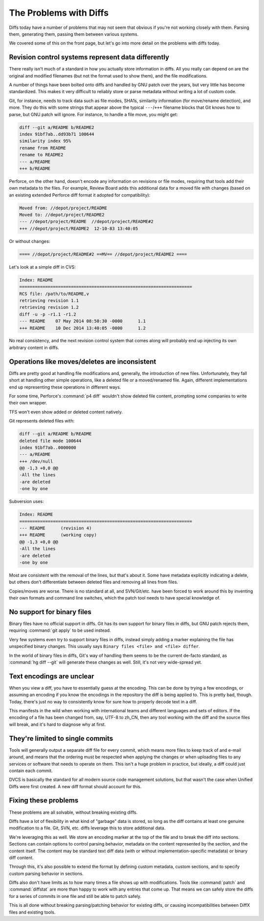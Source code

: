 .. _problems-with-diffs:

=======================
The Problems with Diffs
=======================

Diffs today have a number of problems that may not seem that obvious if you're
not working closely with them. Parsing them, generating them, passing them
between various systems.

We covered some of this on the front page, but let's go into more detail on
the problems with diffs today.


Revision control systems represent data differently
===================================================

There really isn't much of a standard in how you actually store information in
diffs. All you really can depend on are the original and modified filenames
(but not the format used to show them), and the file modifications.

A number of things have been bolted onto diffs and handled by GNU patch over
the years, but very little has become standardized. This makes it very
difficult to reliably store or parse metadata without writing a lot of custom
code.

Git, for instance, needs to track data such as file modes, SHA1s, similarity
information (for move/rename detection), and more. They do this with some
strings that appear above the typical ``---``/``+++`` filename blocks that Git
knows how to parse, but GNU patch will ignore. For instance, to handle a file
move, you might get:

.. code-block:: diff

   diff --git a/README b/README2
   index 91bf7ab..dd93b71 100644
   similarity index 95%
   rename from README
   rename to README2
   --- a/README
   +++ b/README

Perforce, on the other hand, doesn't encode any information on revisions or
file modes, requiring that tools add their own metadata to the files. For
example, Review Board adds this additional data for a moved file with
changes (based on an existing extended Perforce diff format it adopted for
compatibility):

.. code-block:: diff

   Moved from: //depot/project/README
   Moved to: //depot/project/README2
   --- //depot/project/README  //depot/project/README#2
   +++ //depot/project/README2  12-10-83 13:40:05

Or without changes:

.. code-block:: diff

   ==== //depot/project/README#2 ==MV== //depot/project/README2 ====

Let's look at a simple diff in CVS:

.. code-block:: diff

   Index: README
   ===================================================================
   RCS file: /path/to/README,v
   retrieving revision 1.1
   retrieving revision 1.2
   diff -u -p -r1.1 -r1.2
   --- README    07 May 2014 08:50:30 -0000      1.1
   +++ README    10 Dec 2014 13:40:05 -0000      1.2

No real consistency, and the next revision control system that comes along
will probably end up injecting its own arbitrary content in diffs.


Operations like moves/deletes are inconsistent
==============================================

Diffs are pretty good at handling file modifications and, generally, the
introduction of new files. Unfortunately, they fall short at handling other
simple operations, like a deleted file or a moved/renamed file. Again,
different implementations end up representing these operations in different
ways.

For some time, Perforce's :command:`p4 diff` wouldn't show deleted file
content, prompting some companies to write their own wrapper.

TFS won't even show added or deleted content natively.

Git represents deleted files with:

.. code-block:: diff

   diff --git a/README b/README
   deleted file mode 100644
   index 91bf7ab..0000000
   --- a/README
   +++ /dev/null
   @@ -1,3 +0,0 @@
   -All the lines
   -are deleted
   -one by one

Subversion uses:

.. code-block:: diff

   Index: README
   ===================================================================
   --- README      (revision 4)
   +++ README      (working copy)
   @@ -1,3 +0,0 @@
   -All the lines
   -are deleted
   -one by one

Most are consistent with the removal of the lines, but that's about it. Some
have metadata explicitly indicating a delete, but others don't differentiate
between deleted files and removing all lines from files.

Copies/moves are worse. There is no standard at all, and SVN/Git/etc. have
been forced to work around this by inventing their own formats and command
line switches, which the patch tool needs to have special knowledge of.


No support for binary files
===========================

Binary files have no official support in diffs. Git has its own support for
binary files in diffs, but GNU patch rejects them, requiring :command:`git
apply` to be used instead.

Very few systems even try to support binary files in diffs, instead simply
adding a marker explaining the file has unspecified binary changes. This
usually says ``Binary files <file> and <file> differ``.

In the world of binary files in diffs, Git's way of handling them seems to be
the current de-facto standard, as :command:`hg diff --git` will generate
these changes as well. Still, it's not very wide-spread yet.


Text encodings are unclear
==========================

When you view a diff, you have to essentially guess at the encoding. This can
be done by trying a few encodings, or assuming an encoding if you know the
encodings in the repository the diff is being applied to. This is pretty bad,
though. Today, there's just no way to consistently know for sure how to
properly decode text in a diff.

This manifests in the wild when working with international teams and different
languages and sets of editors. If the encoding of a file has been changed
from, say, UTF-8 to zh_CN, then any tool working with the diff and the source
files will break, and it's hard to diagnose why at first.


They're limited to single commits
=================================

Tools will generally output a separate diff file for every commit, which means
more files to keep track of and e-mail around, and means that the ordering
must be respected when applying the changes or when uploading files to any
services or software that needs to operate on them. This isn't a huge problem
in practice, but ideally, a diff could just contain each commit.

DVCS is basically the standard for all modern source code management
solutions, but that wasn't the case when Unified Diffs were first created. A
new diff format should account for this.


Fixing these problems
=====================

These problems are all solvable, without breaking existing diffs.

Diffs have a lot of flexibility in what kind of "garbage" data is stored, so
long as the diff contains at least one genuine modification to a file. Git,
SVN, etc. diffs leverage this to store additional data.

We're leveraging this as well. We store an encoding marker at the top of the
file and to break the diff into sections. Sections can contain options to
control parsing behavior, metadata on the content represented by the section,
and the content itself. The content may be standard text diff data (with or
without implementation-specific metadata) or binary diff content.

Through this, it's also possible to extend the format by defining custom
metadata, custom sections, and to specify custom parsing behavior in sections.

Diffs also don't have limits as to how many times a file shows up with
modifications. Tools like :command:`patch` and :command:`diffstat` are more
than happy to work with any entries that come up. That means we can safely
store the diffs for a series of commits in one file and still be able to patch
safely.

This is all done without breaking parsing/patching behavior for existing
diffs, or causing incompatibilities between DiffX files and existing tools.
